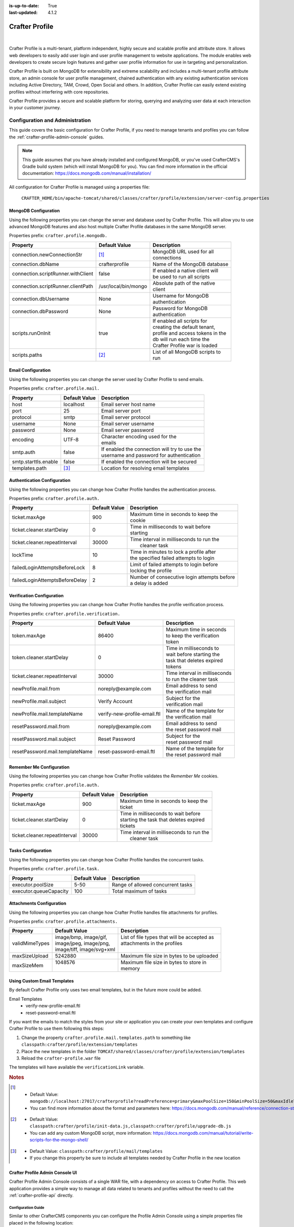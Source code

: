 :is-up-to-date: True
:last-updated: 4.1.2

.. _crafter-profile:

===============
Crafter Profile
===============
.. figure:: /_static/images/architecture/crafter-profile.webp
    :alt: Crafter Profile
    :width: 75%
    :align: center

|

Crafter Profile is a multi-tenant, platform independent, highly secure and scalable profile and attribute store. It allows web developers to easily add user login and user profile management to website applications. The module enables web developers to create secure login features and gather user profile information for use in targeting and personalization.

Crafter Profile is built on MongoDB for extensibility and extreme scalability and includes a multi-tenant profile attribute store, an admin console for user profile management, chained authentication with any existing authentication services including Active Directory, TAM, Crowd, Open Social  and others. In addition, Crafter Profile can easily extend existing profiles without interfering with core repositories.

Crafter Profile provides a secure and scalable platform for storing, querying and analyzing user data at each interaction in your customer journey.

.. _crafter-profile-admin:

--------------------------------
Configuration and Administration
--------------------------------
This guide covers the basic configuration for Crafter Profile, if you need to manage tenants and
profiles you can follow the :ref:`crafter-profile-admin-console` guides.

.. NOTE::
  This guide assumes that you have already installed and configured MongoDB, or you've used
  CrafterCMS's Gradle build system (which will install MongoDB for you). You can find more
  information in the official documentation: https://docs.mongodb.com/manual/installation/

All configuration for Crafter Profile is managed using a properties file:

  ``CRAFTER_HOME/bin/apache-tomcat/shared/classes/crafter/profile/extension/server-config.properties``

^^^^^^^^^^^^^^^^^^^^^
MongoDB Configuration
^^^^^^^^^^^^^^^^^^^^^
Using the following properties you can change the server and database used by Crafter Profile.
This will allow you to use advanced MongoDB features and also host multiple Crafter Profile
databases in the same MongoDB server.

Properties prefix: ``crafter.profile.mongodb.``

+------------------------------------+----------------------+------------------------------------+
| Property                           | Default Value        | Description                        |
+====================================+======================+====================================+
| connection.newConnectionStr        | [#]_                 || MongoDB URL used for all          |
|                                    |                      || connections                       |
+------------------------------------+----------------------+------------------------------------+
| connection.dbName                  | crafterprofile       || Name of the MongoDB database      |
+------------------------------------+----------------------+------------------------------------+
| connection.scriptRunner.withClient | false                || If enabled a native client will   |
|                                    |                      || be used to run all scripts        |
+------------------------------------+----------------------+------------------------------------+
| connection.scriptRunner.clientPath | /usr/local/bin/mongo || Absolute path of the native       |
|                                    |                      || client                            |
+------------------------------------+----------------------+------------------------------------+
| connection.dbUsername              | None                 || Username for MongoDB              |
|                                    |                      || authentication                    |
+------------------------------------+----------------------+------------------------------------+
| connection.dbPassword              | None                 || Password for MongoDB              |
|                                    |                      || authentication                    |
+------------------------------------+----------------------+------------------------------------+
| scripts.runOnInit                  | true                 || If enabled all scripts for        |
|                                    |                      || creating the default tenant,      |
|                                    |                      || profile and access tokens in the  |
|                                    |                      || db will run each time the         |
|                                    |                      || Crafter Profile war is loaded     |
+------------------------------------+----------------------+------------------------------------+
| scripts.paths                      | [#]_                 || List of all MongoDB scripts to    |
|                                    |                      || run                               |
+------------------------------------+----------------------+------------------------------------+

^^^^^^^^^^^^^^^^^^^
Email Configuration
^^^^^^^^^^^^^^^^^^^
Using the following properties you can change the server used by Crafter Profile to send emails.

Properties prefix: ``crafter.profile.mail.``

+----------------------+---------------+--------------------------------------------------+
| Property             | Default Value | Description                                      |
+======================+===============+==================================================+
| host                 | localhost     || Email server host name                          |
+----------------------+---------------+--------------------------------------------------+
| port                 | 25            || Email server port                               |
+----------------------+---------------+--------------------------------------------------+
| protocol             | smtp          || Email server protocol                           |
+----------------------+---------------+--------------------------------------------------+
| username             | None          || Email server username                           |
+----------------------+---------------+--------------------------------------------------+
| password             | None          || Email server password                           |
+----------------------+---------------+--------------------------------------------------+
| encoding             | UTF-8         || Character encoding used for the                 |
|                      |               || emails                                          |
+----------------------+---------------+--------------------------------------------------+
| smtp.auth            | false         || If enabled the connection will try to use the   |
|                      |               || username and password for authentication        |
+----------------------+---------------+--------------------------------------------------+
| smtp.starttls.enable | false         || If enabled the connection will be secured       |
+----------------------+---------------+--------------------------------------------------+
| templates.path       | [#]_          || Location for resolving email templates          |
+----------------------+---------------+--------------------------------------------------+

^^^^^^^^^^^^^^^^^^^^^^^^^^^^
Authentication Configuration
^^^^^^^^^^^^^^^^^^^^^^^^^^^^
Using the following properties you can change how Crafter Profile handles the authentication
process.

Properties prefix: ``crafter.profile.auth.``

+--------------------------------+---------------+-----------------------------------------------+
| Property                       | Default Value | Description                                   |
+================================+===============+===============================================+
| ticket.maxAge                  | 900           || Maximum time in seconds to keep the          |
|                                |               || cookie                                       |
+--------------------------------+---------------+-----------------------------------------------+
| ticket.cleaner.startDelay      | 0             || Time in milliseconds to wait before          |
|                                |               || starting                                     |
+--------------------------------+---------------+-----------------------------------------------+
| ticket.cleaner.repeatInterval  | 30000         || Time interval in milliseconds to run the     |
|                                |               ||  cleaner task                                |
+--------------------------------+---------------+-----------------------------------------------+
| lockTime                       | 10            || Time in minutes to lock a profile after      |
|                                |               || the specified failed attempts to login       |
+--------------------------------+---------------+-----------------------------------------------+
| failedLoginAttemptsBeforeLock  | 8             || Limit of failed attempts to login before     |
|                                |               || locking the profile                          |
+--------------------------------+---------------+-----------------------------------------------+
| failedLoginAttemptsBeforeDelay | 2             || Number of consecutive login attempts before  |
|                                |               || a delay is added                             |
+--------------------------------+---------------+-----------------------------------------------+

^^^^^^^^^^^^^^^^^^^^^^^^^^
Verification Configuration
^^^^^^^^^^^^^^^^^^^^^^^^^^
Using the following properties you can change how Crafter Profile handles the profile verification
process.

Properties prefix: ``crafter.profile.verification.``

+---------------------------------+------------------------------+-------------------------------+
| Property                        | Default Value                | Description                   |
+=================================+==============================+===============================+
| token.maxAge                    | 86400                        || Maximum time in seconds      |
|                                 |                              || to keep the verification     |
|                                 |                              || token                        |
+---------------------------------+------------------------------+-------------------------------+
| token.cleaner.startDelay        | 0                            || Time in milliseconds to      |
|                                 |                              || wait before starting the     |
|                                 |                              || task that deletes expired    |
|                                 |                              || tokens                       |
+---------------------------------+------------------------------+-------------------------------+
| ticket.cleaner.repeatInterval   | 30000                        || Time interval in milliseconds|
|                                 |                              || to run the cleaner task      |
+---------------------------------+------------------------------+-------------------------------+
| newProfile.mail.from            | noreply\@example.com         || Email address to send        |
|                                 |                              || the verification mail        |
+---------------------------------+------------------------------+-------------------------------+
| newProfile.mail.subject         | Verify Account               || Subject for the              |
|                                 |                              || verification mail            |
+---------------------------------+------------------------------+-------------------------------+
| newProfile.mail.templateName    | verify-new-profile-email.ftl || Name of the template for     |
|                                 |                              || the verification mail        |
+---------------------------------+------------------------------+-------------------------------+
| resetPassword.mail.from         | noreply\@example.com         || Email address to send        |
|                                 |                              || the reset password mail      |
+---------------------------------+------------------------------+-------------------------------+
| resetPassword.mail.subject      | Reset Password               || Subject for the              |
|                                 |                              || reset password mail          |
+---------------------------------+------------------------------+-------------------------------+
| resetPassword.mail.templateName | reset-password-email.ftl     || Name of the template for     |
|                                 |                              || the reset password mail      |
+---------------------------------+------------------------------+-------------------------------+

^^^^^^^^^^^^^^^^^^^^^^^^^
Remember Me Configuration
^^^^^^^^^^^^^^^^^^^^^^^^^
Using the following properties you can change how Crafter Profile validates the `Remember Me`
cookies.

Properties prefix: ``crafter.profile.auth.``

+-------------------------------+---------------+------------------------------------------------+
| Property                      | Default Value | Description                                    |
+===============================+===============+================================================+
| ticket.maxAge                 | 900           || Maximum time in seconds to keep the           |
|                               |               || ticket                                        |
+-------------------------------+---------------+------------------------------------------------+
| ticket.cleaner.startDelay     | 0             || Time in milliseconds to wait before           |
|                               |               || starting the task that deletes expired        |
|                               |               || tickets                                       |
+-------------------------------+---------------+------------------------------------------------+
| ticket.cleaner.repeatInterval | 30000         || Time interval in milliseconds to run the      |
|                               |               ||  cleaner task                                 |
+-------------------------------+---------------+------------------------------------------------+

^^^^^^^^^^^^^^^^^^^
Tasks Configuration
^^^^^^^^^^^^^^^^^^^
Using the following properties you can change how Crafter Profile handles the concurrent tasks.

Properties prefix: ``crafter.profile.task.``

+------------------------+---------------+------------------------------------------------+
| Property               | Default Value | Description                                    |
+========================+===============+================================================+
| executor.poolSize      | 5-50          || Range of allowed concurrent tasks             |
+------------------------+---------------+------------------------------------------------+
| executor.queueCapacity | 100           || Total maximum of tasks                        |
+------------------------+---------------+------------------------------------------------+

^^^^^^^^^^^^^^^^^^^^^^^^^
Attachments Configuration
^^^^^^^^^^^^^^^^^^^^^^^^^
Using the following properties you can change how Crafter Profile handles file attachments for
profiles.

Properties prefix: ``crafter.profile.attachments.``

+----------------+----------------------------+------------------------------------------------+
| Property       | Default Value              | Description                                    |
+================+============================+================================================+
| validMimeTypes || image/bmp, image/gif,     || List of file types that will be accepted as   |
|                || image/jpeg, image/png,    || attachments in the profiles                   |
|                || image/tiff, image/svg+xml ||                                               |
+----------------+----------------------------+------------------------------------------------+
| maxSizeUpload  || 5242880                   || Maximum file size in bytes to be uploaded     |
+----------------+----------------------------+------------------------------------------------+
| maxSizeMem     || 1048576                   || Maximum file size in bytes to store in        |
|                ||                           || memory                                        |
+----------------+----------------------------+------------------------------------------------+

^^^^^^^^^^^^^^^^^^^^^^^^^^^^
Using Custom Email Templates
^^^^^^^^^^^^^^^^^^^^^^^^^^^^
By default Crafter Profile only uses two email templates, but in the future more could be added.

Email Templates
 - verify-new-profile-email.ftl
 - reset-password-email.ftl

If you want the emails to match the styles from your site or application you can create your own
templates and configure Crafter Profile to use them following this steps:

1. Change the property ``crafter.profile.mail.templates.path`` to something like ``classpath:crafter/profile/extension/templates``
2. Place the new templates in the folder ``TOMCAT/shared/classes/crafter/profile/extension/templates``
3. Reload the ``crafter-profile.war`` file

The templates will have available the ``verificationLink`` variable.

.. code-block:: html
  :caption: Example Email Template

  Click on the link below to verify your Crafter Profile account.
  <br/><br/>
  <a id="verificationLink" href="${verificationLink}">${verificationLink}</a>
  <br/><br/>
  If it does not work copy and paste the URL to your browser.
  <br/><br/>
  Best regards,
  <br/>
  Crafter Team

.. rubric:: Notes

.. [#] - Default Value: ``mongodb://localhost:27017/crafterprofile?readPreference=primary&maxPoolSize=150&minPoolSize=50&maxIdleTimeMS=1000&waitQueueMultiple=200&waitQueueTimeoutMS=1000&w=1&journal=true``
       - You can find more information about the format and parameters here: https://docs.mongodb.com/manual/reference/connection-string/

.. [#] - Default Value: ``classpath:crafter/profile/init-data.js,classpath:crafter/profile/upgrade-db.js``
       - You can add any custom MongoDB script, more information: https://docs.mongodb.com/manual/tutorial/write-scripts-for-the-mongo-shell/

.. [#] - Default Value: ``classpath:crafter/profile/mail/templates``
       - If you change this property be sure to include all templates needed by Crafter Profile in the new location

.. _crafter-profile-admin-console:

^^^^^^^^^^^^^^^^^^^^^^^^^^^^^^^^
Crafter Profile Admin Console UI
^^^^^^^^^^^^^^^^^^^^^^^^^^^^^^^^
Crafter Profile Admin Console consists of a single WAR file, with a dependency on access to
Crafter Profile. This web application provides a simple way to manage all data related to tenants
and profiles without the need to call the :ref:`crafter-profile-api` directly.

"""""""""""""""""""
Configuration Guide
"""""""""""""""""""
Similar to other CrafterCMS components you can configure the Profile Admin Console using a simple
properties file placed in the following location:

  ``$CRAFTER_HOME/bin/apache-tomcat/shared/classes/crafter/profile/management/extension/server-config.properties``

You can change any of the default configuration, some of the more relevant properties are:

.. code-block:: properties

  crafter.profile.rest.client.url.base=http://localhost:8080/crafter-profile
  crafter.profile.rest.client.accessToken.id=e8f5170c-877b-416f-b70f-4b09772f8e2d

~~~~~~~~~~
Properties
~~~~~~~~~~
+---------------------------------------+--------------------------------------------------------+
| Property                              | Description                                            |
+=======================================+========================================================+
| ...rest.client.url.base               || URL where Crafter Profile is deployed, can be an      |
|                                       || external server                                       |
+---------------------------------------+--------------------------------------------------------+
| ...rest.client.accessToken.id         || Access Token used by the Admin Console application,   |
|                                       || can be changed in the first login                     |
+---------------------------------------+--------------------------------------------------------+

"""""
Login
"""""
you can access the application in the following URL:
``HOST:PORT/crafter-profile-admin``

.. figure:: /_static/images/profile-admin/login.webp
  :align: center
  :width: 25%
  :alt: Crafter Profile Admin Console Login

  Crafter Profile Admin Console login dialog.

By default there is only one user created:

.. code-block:: none

  Username: admin
  Password: admin

.. _profile-admin-access-tokens:

""""""""""""""""""""""""
Access Tokens Management
""""""""""""""""""""""""
All applications need an Access Token in order to make requests for the :ref:`crafter-profile-api`.
By default three tokens will be created:

+----------------+-----------------------------------------------------------------------------+
| Application    | Description                                                                 |
+================+=============================================================================+
| profile-admin  || Used by the Profile Admin Console web application for all operations       |
|                || on tenants and profiles.                                                   |
+----------------+-----------------------------------------------------------------------------+
| engine         || Used by Crafter Engine for authenticating and getting profiles.            |
+----------------+-----------------------------------------------------------------------------+
| social         || Used by Crafter Social for getting profiles.                               |
+----------------+-----------------------------------------------------------------------------+

~~~~~~~~
List All
~~~~~~~~
To view all existing Access Tokens you can click the ``List Access Tokens`` link in the left sidebar.

.. figure:: /_static/images/profile-admin/access-tokens-list.webp
  :align: center
  :alt: Crafter Profile access tokens list

From this page you can view the general information about the tokens and delete them if needed.

.. warning::
    When you delete an Access Token all applications that are configured to use it will be unable to
    access the API immediately.

~~~~~~~~~~~~
View Details
~~~~~~~~~~~~
From the List Access Tokens page you can click the ID of an existing record to display the details:

.. figure:: /_static/images/profile-admin/access-tokens-view.webp
  :align: center
  :alt: Crafter Profile access tokens view

.. NOTE::
  Access Tokens are immutable, if you need to change the permissions for an existing token you need
  to delete it and create a new one using the same value for the ID.

~~~~~~~~~~~~~~~~~~~~~~~~~
Create a New Access Token
~~~~~~~~~~~~~~~~~~~~~~~~~
To create a new Access Token you can click the ``New Access Token`` link in the left sidebar.

.. figure:: /_static/images/profile-admin/access-tokens-new.webp
   :align: center
   :alt: Crafter Profile access tokens new

''''''
Fields
''''''
+--------------------+-------------+---------+---------------------------------------------------+
| Field              | Required    | Type    |  Description                                      |
+====================+=============+=========+===================================================+
| ID                 | |checkmark| | String  || This field needs to be unique, applications need |
|                    |             |         || to be configured to include it in the requests   |
+--------------------+-------------+---------+---------------------------------------------------+
| Application        | |checkmark| | String  || Arbitrary name used to describe the application  |
|                    |             |         || that will use this token                         |
+--------------------+-------------+---------+---------------------------------------------------+
| Master             |             | Boolean || If set to `true` the application using the token |
|                    |             |         || will be allowed to perform operations on other   |
|                    |             |         || Access Tokens                                    |
+--------------------+-------------+---------+---------------------------------------------------+
| Expires On         | |checkmark| | Date    || All request using a token after the `Expired On` |
|                    |             |         || date will fail                                   |
+--------------------+-------------+---------+---------------------------------------------------+
| Tenant Permissions |             | List    || List of tenants with allowed permissions for     |
|                    |             |         || each one                                         |
+--------------------+-------------+---------+---------------------------------------------------+

''''''''''''''''''''''''''
Example Tenant Permissions
''''''''''''''''''''''''''
.. figure:: /_static/images/profile-admin/access-tokens-permissions.webp
  :align: center
  :alt: Crafter Profile access tokens permissions

An application using an Access Token with these permissions will be able to:

  - Query data from both tenants ``site1`` and ``site2``
  - Update only tenant ``site2``
  - Query, create, update and delete profiles for both ``site1`` and ``site2``


.. _profile-admin-tenants:

""""""""""""""""""
Tenants Management
""""""""""""""""""
Tenants can be used to organize profiles separating them by company or department or site. This
allows better control over data access by the applications.

After the installation there is only one tenant named ``default``, it will include the roles and
attributes used by the Crafter Profile Admin Console and Crafter Profile. You are free to change
it or create a new one to replace it.

~~~~~~~~
List All
~~~~~~~~
To view all existing tenants you can click the ``List Tenants`` link in the left sidebar.

.. figure:: /_static/images/profile-admin/tenants-list.webp
  :align: center
  :alt: Crafter Profile admin tenants list

In this page you can see the names of the tenants and delete them if needed.

.. warning::
    When you delete a tenant, all profiles created under it will be also deleted and there is no
    way to recover the data.

~~~~~~~~~~~~~~~~~
Create New Tenant
~~~~~~~~~~~~~~~~~
You can create a new tenant by clicking the ``New Tenant`` link in the left sidebar.

.. figure:: /_static/images/profile-admin/tenants-new.webp
  :align: center
  :alt: Crafter Profile admin new tenant

''''''
Fields
''''''
+-----------------------+-------------+---------+------------------------------------------------+
| Field                 | Required    | Type    |  Description                                   |
+=======================+=============+=========+================================================+
| Name                  | |checkmark| | String  || Unique name for the tenant                    |
+-----------------------+-------------+---------+------------------------------------------------+
| Verify Profiles       |             | Boolean || If set to ``true`` new profiles created for   |
|                       |             |         || this tenant will not be available until the   |
|                       |             |         || verification process is completed             |
+-----------------------+-------------+---------+------------------------------------------------+
| Enable Single Sign-On |             | Boolean || If set to ``true`` Crafter Profile will enable|
|                       |             |         || SSO security by looking for two properties in |
|                       |             |         || HTTP headers:                                 |
|                       |             |         ||    CRAFTER_username and CRAFTER_email         |
|                       |             |         || these names can be changed by changing Crafter|
|                       |             |         || Profile security provider configuration. SSO  |
|                       |             |         || is typically implemented using SAML2 and      |
|                       |             |         || Apache mod_auth_mellon.                       |
+-----------------------+-------------+---------+------------------------------------------------+
| Cleanse Attributes    |             | Boolean || If set to ``true``, escape HTML tags in       |
|                       |             |         || values for attributes of type ``TEXT``,       |
|                       |             |         || ``LARGE TEXT`` and ``STRING LIST``            |
+-----------------------+-------------+---------+------------------------------------------------+
| Available Roles       |             | List    || List of roles that profiles can have          |
+-----------------------+-------------+---------+------------------------------------------------+
| Attribute Definitions |             | List    || List of attributes that profiles can have     |
+-----------------------+-------------+---------+------------------------------------------------+

''''''''''''''''''''
Profile Verification
''''''''''''''''''''
If your site or application will be open to the general public, it is a good idea to avoid spam by
enabling the profile verification feature. When a tenant has this feature enabled and you
include the ``crafter.profile.management.profile.verificationUrl`` property in the configuration,
all new users will receive a verification email and the profile will be enabled only when the
process is completed.

.. figure:: /_static/images/profile-admin/verification-mail.webp
  :align: center
  :width: 60%
  :alt: Crafter Profile admin verification mail

  Example verification mail using ``http://www.example.com`` as the `verificationUrl`

.. NOTE::
  You can change the email sender, subject and body template in the Crafter Profile configuration.

'''''
Roles
'''''
Roles are simple strings used to differentiate users for business logic. In your site or
application you can check if a profile has certain roles to choose what content they can see
or change.

Crafter Profile Admin Console uses the following roles:

- PROFILE_SUPERADMIN
- PROFILE_TENANT_ADMIN
- PROFILE_ADMIN

If you are going to have multiple users using the Profile Admin Console you can change the roles to
make sure only the appropriate users are able to change sensitive content.

'''''''''''''''''''''
Attribute Definitions
'''''''''''''''''''''
A tenant can have any number of custom attributes according to the needs of each site or
application. The attributes are used to store meta data used in the business logic.
When a new profile is created you can set a value for each one of the attributes defined in the
tenant.

.. figure:: /_static/images/profile-admin/tenants-update-attr.webp
  :align: center
  :alt: Crafter Profile update tenants attributes

|

+-----------------------+-------------+---------+------------------------------------------------+
| Field                 | Required    | Type    |  Description                                   |
+=======================+=============+=========+================================================+
| Name                  | |checkmark| | String  || Unique name for the attribute                 |
+-----------------------+-------------+---------+------------------------------------------------+
| Label                 | |checkmark| | String  || Label shown in the Admin Console only         |
+-----------------------+-------------+---------+------------------------------------------------+
| Type                  | |checkmark| | String  || Type of value for the attribute               |
|                       |             |         || - Text                                        |
|                       |             |         || - Large Text                                  |
|                       |             |         || - Number                                      |
|                       |             |         || - Boolean                                     |
|                       |             |         || - String List                                 |
|                       |             |         || - Complex                                     |
+-----------------------+-------------+---------+------------------------------------------------+
| Default Value         |             |         || Initial value if none is provided, the type   |
|                       |             |         || will change depending on each attribute       |
+-----------------------+-------------+---------+------------------------------------------------+
| Display Order         | |checkmark| | Integer || Used by the Admin Console to sort the         |
|                       |             |         || attributes in the view/update form            |
+-----------------------+-------------+---------+------------------------------------------------+
| Attribute Permissions | |checkmark| | List    || List of applications with the permissions for |
|                       |             |         || each one                                      |
+-----------------------+-------------+---------+------------------------------------------------+

~~~~~~~~~~~~~
Update Tenant
~~~~~~~~~~~~~
From the list page you can click the name of a tenant to open the update page:

.. figure:: /_static/images/profile-admin/tenants-update.webp
  :align: center
  :alt: Crafter Profile update tenants

|

All fields can be changed except for the name.

.. warning::
    Changes for the roles and attribute definitions will only affect new profiles, existing ones
    will not be updated automatically.

.. _profile-admin-profiles:

"""""""""""""""""""
Profiles Management
"""""""""""""""""""
Profiles hold data for each user of the site or application, each profile needs to be related to
a tenant because it will inherit the attribute definitions and available roles.

~~~~~~~~~~~~~
List & Search
~~~~~~~~~~~~~
You can list all existing profiles for a given tenant by clicking the ``List Profiles`` link in the
left sidebar.

.. figure:: /_static/images/profile-admin/profiles-list.webp
  :align: center
  :width: 80%
  :alt: Crafter Profile admin profiles list

Once the page is loaded you can select the desired tenant by using the dropdown below
the page title.

You can also search for a specific username by using the filter next to the tenant dropdown. The
filter can be removed using the ``Reset`` button.

From this page you can also delete profiles.

~~~~~~~~~~~~~~~~~~
Create New Profile
~~~~~~~~~~~~~~~~~~
To create a new profile you can click the ``New Profile`` link in the left sidebar.

.. figure:: /_static/images/profile-admin/profiles-new.webp
  :align: center
  :width: 80%
  :alt: Crafter Profile admin new profiles

''''''
Fields
''''''
+-----------------------+-------------+---------+------------------------------------------------+
| Field                 | Required    | Type    |  Description                                   |
+=======================+=============+=========+================================================+
| Username              | |checkmark| | String  || Unique username for the new profile           |
+-----------------------+-------------+---------+------------------------------------------------+
| Tenant                | |checkmark| | String  || Tenant to which the new profile will belong   |
+-----------------------+-------------+---------+------------------------------------------------+
| Email                 | |checkmark| | String  || Email for the new profile                     |
+-----------------------+-------------+---------+------------------------------------------------+
| Password              | |checkmark| | String  || Password for the new profile                  |
+-----------------------+-------------+---------+------------------------------------------------+
| Enabled               |             | Boolean || If set to `false` the authentication for the  |
|                       |             |         || new profile will always fail                  |
+-----------------------+-------------+---------+------------------------------------------------+
| Roles                 |             | List    || List of roles that will be assigned to the    |
|                       |             |         || new profile                                   |
+-----------------------+-------------+---------+------------------------------------------------+

'''''''''''''
Custom Fields
'''''''''''''
Crafter Profile Admin Console will display an additional field for each one of the attribute
definition in the selected tenant. The input will change depending on the attribute type.

.. NOTE::
  Custom Fields are always optional, if no default value is set in the tenant they will remain empty.

  Some attribute types such as ``Complex`` can only be changed using the API, those fields will
  appear to be disabled in the Admin Console.

~~~~~~~~~~~~~~
Update Profile
~~~~~~~~~~~~~~
From the list page you can click the ID of a profile to open the update page:

.. figure:: /_static/images/profile-admin/profiles-update.webp
  :align: center
  :width: 80%
  :alt: Crafter Profile admin update profiles

When updating an existing profile the username and tenant are not editable.

'''''''''''''''''
Additional Fields
'''''''''''''''''
These fields are not shown in the new profile form because the values are always assigned
automatically by Crafter Profile.

+------------------+---------+-------------------------------------------------------------------+
| Field            | Type    |  Description                                                      |
+==================+=========+===================================================================+
| Verified         | Boolean || Indicates if the verification process has been completed by the  |
|                  |         || user                                                             |
+------------------+---------+-------------------------------------------------------------------+
| Created On       | Date    || Date when the profile was created                                |
+------------------+---------+-------------------------------------------------------------------+
| Last Modified On | Date    || Date when the profile was last updated                           |
+------------------+---------+-------------------------------------------------------------------+

To configure Crafter Profile, please see :ref:`crafter-profile-admin`

|hr|

.. _crafter-profile-api:

--------
REST API
--------
To view the Crafter Profile REST APIs:

.. open_iframe_modal_button::
   :label: Open here
   :url: ../../../_static/api/profile.html
   :title: Profile API

.. raw:: html

   or <a href="../../../_static/api/profile.html" target="_blank">in a new tab</a>

|

|hr|

-----------
Source Code
-----------
Crafter Profile's source code is managed in GitHub: https://github.com/craftercms/profile
